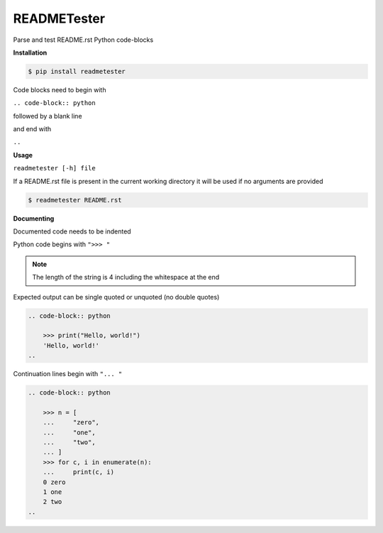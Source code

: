 READMETester
============
.. image:: https://github.com/jshwi/readmetester/actions/workflows/ci.yml/badge.svg
    :target: https://github.com/jshwi/readmetester/actions/workflows/ci.yml
    :alt: ci
.. image:: https://img.shields.io/badge/python-3.8-blue.svg
    :target: https://www.python.org/downloads/release/python-380
    :alt: python3.8
.. image:: https://img.shields.io/pypi/v/readmetester
    :target: https://img.shields.io/pypi/v/readmetester
    :alt: pypi
.. image:: https://codecov.io/gh/jshwi/readmetester/branch/master/graph/badge.svg
    :target: https://codecov.io/gh/jshwi/readmetester
    :alt: codecov.io
.. image:: https://img.shields.io/badge/License-MIT-blue.svg
    :target: https://lbesson.mit-license.org/
    :alt: mit
.. image:: https://img.shields.io/badge/code%20style-black-000000.svg
    :target: https://github.com/psf/black
    :alt: black

Parse and test README.rst Python code-blocks

**Installation**

.. code-block:: console

    $ pip install readmetester
..

Code blocks need to begin with

``.. code-block:: python``

followed by a blank line

and end with

``..``

**Usage**

``readmetester [-h] file``

If a README.rst file is present in the current working directory it will be used if no arguments are provided

.. code-block:: console

    $ readmetester README.rst
..

**Documenting**

Documented code needs to be indented

Python code begins with ``">>> "``

.. note::

    The length of the string is 4 including the whitespace at the end
..

Expected output can be single quoted or unquoted (no double quotes)

.. code-block:: RST

    .. code-block:: python

        >>> print("Hello, world!")
        'Hello, world!'
    ..
..

Continuation lines begin with ``"... "``

.. code-block:: RST

    .. code-block:: python

        >>> n = [
        ...     "zero",
        ...     "one",
        ...     "two",
        ... ]
        >>> for c, i in enumerate(n):
        ...     print(c, i)
        0 zero
        1 one
        2 two
    ..
..

